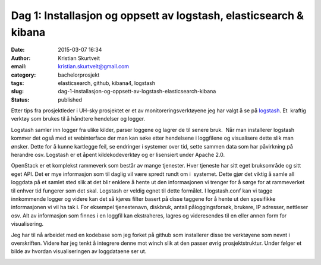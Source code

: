 Dag 1: Installasjon og oppsett av logstash, elasticsearch & kibana
##################################################################
:date: 2015-03-07 16:34
:author: Kristian Skurtveit
:email:	kristian.skurtveit@gmail.com
:category: bachelorprosjekt
:tags: elasticsearch, github, kibana4, logstash
:slug: dag-1-installasjon-og-oppsett-av-logstash-elasticsearch-kibana
:status: published

Etter tips fra prosjektleder i UH-sky prosjektet er et av
monitoreringsverktøyene jeg har valgt å se på
`logstash <http://logstash.net/>`__. Et  kraftig  verktøy som brukes til
å håndtere hendelser og logger.

|logstash|

Logstash samler inn logger fra ulike kilder, parser loggene og lagrer de
til senere bruk.  Når man installerer logstash kommer det også med et
webinterface der man kan søke etter hendelsene i loggfilene og
visualisere dette slik man ønsker. Dette for å kunne kartlegge feil, se
endringer i systemer over tid, sette sammen data som har påvirkning på
herandre osv. Logstash er et åpent kildekodeverktøy og er lisensiert
under Apache 2.0.

OpenStack er et komplekst rammeverk som består av mange tjenester. Hver
tjeneste har sitt eget bruksområde og sitt eget API. Det er mye
informasjon som til daglig vil være spredt rundt om i  systemet. Dette
gjør det viktig å samle all loggdata på et samlet sted slik at det blir
enklere å hente ut den informasjonen vi trenger for å sørge for at
rammeverket til enhver tid fungerer som det skal. Logstash er veldig
egnet til dette formålet. I logstash.conf kan vi tagge innkommende
logger og videre kan det så kjøres filter basert på disse taggene for å
hente ut den spesifikke informasjonen vi vil ha tak i. For eksempel
tjenestenavn, diskbruk, antall påloggingsforsøk, brukere, IP adresser, 
nettleser osv. Alt av informasjon som finnes i en loggfil kan
ekstraheres, lagres og videresendes til en eller annen form for
visualisering.

Jeg har til nå arbeidet med en kodebase som jeg forket på github som
installerer disse tre verktøyene som nevnt i overskriften. Videre har
jeg tenkt å integrere denne mot winch slik at den passer øvrig
prosjektstruktur. Under følger et bilde av hvordan visualiseringen av
loggdataene ser ut.

|kibana4-visualisering|

 

 

.. |logstash| image:: http://logstash.net/images/logstash.png
.. |kibana4-visualisering| image:: http://openstack.b.uib.no/files/2015/03/kibana4-visualisering-300x171.png
   :target: http://openstack.b.uib.no/files/2015/03/kibana4-visualisering.png
